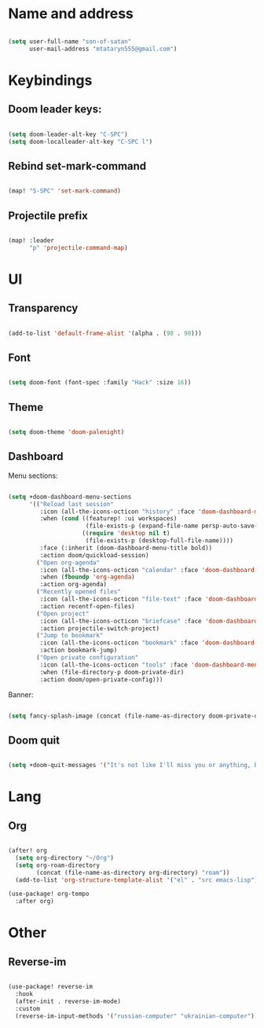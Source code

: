 * Name and address
#+begin_src emacs-lisp

(setq user-full-name "son-of-satan"
      user-mail-address "mtataryn555@gmail.com")

#+end_src

* Keybindings
** Doom leader keys:
#+begin_src emacs-lisp

(setq doom-leader-alt-key "C-SPC")
(setq doom-localleader-alt-key "C-SPC l")

#+end_src

** Rebind set-mark-command
#+begin_src emacs-lisp

(map! "S-SPC" 'set-mark-command)

#+end_src

** Projectile prefix
#+begin_src emacs-lisp

(map! :leader
      "p" 'projectile-command-map)

#+end_src

* UI
** Transparency
#+begin_src emacs-lisp

(add-to-list 'default-frame-alist '(alpha . (98 . 98)))

#+end_src

** Font
#+begin_src emacs-lisp

(setq doom-font (font-spec :family "Hack" :size 16))

#+end_src

** Theme
#+begin_src emacs-lisp

(setq doom-theme 'doom-palenight)

#+end_src

** Dashboard
Menu sections:
#+begin_src emacs-lisp

(setq +doom-dashboard-menu-sections
      '(("Reload last session"
         :icon (all-the-icons-octicon "history" :face 'doom-dashboard-menu-title)
         :when (cond ((featurep! :ui workspaces)
                      (file-exists-p (expand-file-name persp-auto-save-fname persp-save-dir)))
                     ((require 'desktop nil t)
                      (file-exists-p (desktop-full-file-name))))
         :face (:inherit (doom-dashboard-menu-title bold))
         :action doom/quickload-session)
        ("Open org-agenda"
         :icon (all-the-icons-octicon "calendar" :face 'doom-dashboard-menu-title)
         :when (fboundp 'org-agenda)
         :action org-agenda)
        ("Recently opened files"
         :icon (all-the-icons-octicon "file-text" :face 'doom-dashboard-menu-title)
         :action recentf-open-files)
        ("Open project"
         :icon (all-the-icons-octicon "briefcase" :face 'doom-dashboard-menu-title)
         :action projectile-switch-project)
        ("Jump to bookmark"
         :icon (all-the-icons-octicon "bookmark" :face 'doom-dashboard-menu-title)
         :action bookmark-jump)
        ("Open private configuration"
         :icon (all-the-icons-octicon "tools" :face 'doom-dashboard-menu-title)
         :when (file-directory-p doom-private-dir)
         :action doom/open-private-config)))

#+end_src

Banner:
#+begin_src emacs-lisp

(setq fancy-splash-image (concat (file-name-as-directory doom-private-dir) "pictures/kurisu.png"))

#+end_src

** Doom quit
#+begin_src emacs-lisp

(setq +doom-quit-messages '("It's not like I'll miss you or anything, b-baka!"))

#+end_src

* Lang
** Org
#+begin_src emacs-lisp

(after! org
  (setq org-directory "~/Org")
  (setq org-roam-directory
        (concat (file-name-as-directory org-directory) "roam"))
  (add-to-list 'org-structure-template-alist '("el" . "src emacs-lisp")))

(use-package! org-tempo
  :after org)

#+end_src

* Other
** Reverse-im
#+begin_src emacs-lisp

(use-package! reverse-im
  :hook
  (after-init . reverse-im-mode)
  :custom
  (reverse-im-input-methods '("russian-computer" "ukrainian-computer")))

#+end_src
